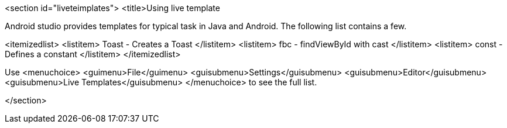 <section id="liveteimplates">
	<title>Using live template
	
Android studio provides templates for typical task in Java and Android. The following list contains a few.

<itemizedlist>
	<listitem>
Toast - Creates a Toast
	</listitem>
	<listitem>
fbc - findViewById with cast
	</listitem>
	<listitem>
const - Defines a constant
	</listitem>
</itemizedlist>
	
	
Use
<menuchoice>
	<guimenu>File</guimenu>
	<guisubmenu>Settings</guisubmenu>
	<guisubmenu>Editor</guisubmenu>
	<guisubmenu>Live Templates</guisubmenu>
</menuchoice>
to see the full list.
	
</section>